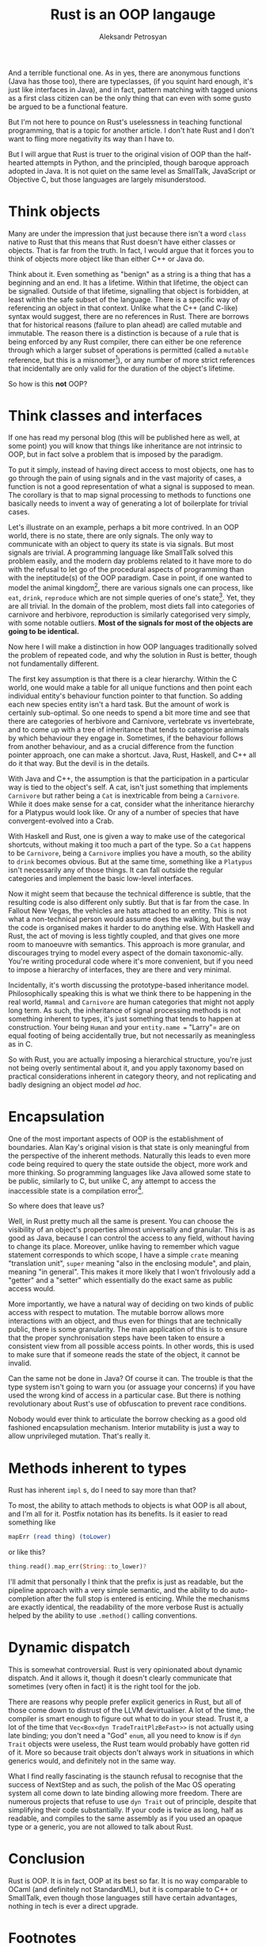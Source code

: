 #+AUTHOR: Aleksandr Petrosyan
#+TITLE: Rust is an OOP langauge

And a terrible functional one.  As in yes, there are anonymous functions (Java has those too), there are typeclasses, (if you squint hard enough, it's just like interfaces in Java), and in fact, pattern matching with tagged unions as a first class citizen can be the only thing that can even with some gusto be argued to be a functional feature.

But I'm not here to pounce on Rust's uselessness in teaching functional programming, that is a topic for another article.  I don't hate Rust and I don't want to fling more negativity its way than I have to.

But I will argue that Rust is truer to the original vision of OOP than the half-hearted attempts in Python, and the principled, though baroque approach adopted in Java.  It is not quiet on the same level as SmallTalk, JavaScript or Objective C, but those languages are largely misunderstood.
* Think objects

Many are under the impression that just because there isn't a word =class= native to Rust that this means that Rust doesn't have either classes or objects.  That is far from the truth.  In fact, I would argue that it forces you to think of objects more object like than either C++ or Java do.

Think about it.  Even something as "benign" as a string is a thing that has a beginning and an end.  It has a lifetime.  Within that lifetime, the object can be signalled.  Outside of that lifetime, signalling that object is forbidden, at least within the safe subset of the language.   There is a specific way of referencing an object in that context.  Unlike what the C++ (and C-like) syntax would suggest, there are no references in Rust.  There are borrows that for historical reasons (failure to plan ahead) are called mutable and immutable.  The reason there is a distinction is because of a rule that is being enforced by any Rust compiler, there can either be one reference through which a larger subset of operations is permitted (called a =mutable= reference, but this is a misnomer[fn:1]), or any number of more strict references that incidentally are only valid for the duration of the object's lifetime.

So how is this *not* OOP?

* Think classes and interfaces

If one has read my personal blog (this will be published here as well, at some point) you will know that things like inheritance are not intrinsic to OOP, but in fact solve a problem that is imposed by the paradigm.

To put it simply, instead of having direct access to most objects, one has to go through the pain of using signals and in the vast majority of cases, a function is not a good representation of what a signal is supposed to mean.  The corollary is that to map signal processing to methods to functions one basically needs to invent a way of generating a lot of boilerplate for trivial cases.

Let's illustrate on an example, perhaps a bit more contrived.  In an OOP world, there is no state, there are only signals.  The only way to communicate with an object to query its state is via signals.  But most signals are trivial.   A programming language like SmallTalk solved this problem easily, and the modern day problems related to it have more to do with the refusal to let go of the procedural aspects of programming than with the ineptitude(s) of the OOP paradigm.  Case in point, if one wanted to model the animal kingdom[fn:4], there are various signals one can process, like =eat=, =drink=, =reproduce= which are not simple queries of one's state[fn:3].  Yet, they are all trivial.  In the domain of the problem, most diets fall into categories of carnivore and herbivore, reproduction is similarly categorised very simply, with some notable outliers.  *Most of the signals for most of the objects are going to be identical.*

Now here I will make a distinction in how OOP languages traditionally solved the problem of repeated code, and why the solution in Rust is better, though not fundamentally different.

The first key assumption is that there is a clear hierarchy.  Within the C world, one would make a table for all unique functions and then point each individual entity's behaviour function pointer to that function.  So adding each new species entity isn't a hard task.  But the amount of work is certainly sub-optimal.  So one needs to spend a bit more time and see that there are categories of herbivore and Carnivore, vertebrate vs invertebrate, and to come up with a tree of inheritance that tends to categorise animals by which behaviour they engage in.  Sometimes, if the behaviour follows from another behaviour, and as a crucial difference from the function pointer approach, one can make a shortcut.  Java, Rust, Haskell, and C++ all do it that way.   But the devil is in the details.

With Java and C++, the assumption is that the participation in a particular way is tied to the object's self.  A cat, isn't just something that implements =Carnivore= but rather being a =Cat= is inextricable from being a =Carnivore=.  While it does make sense for a cat, consider what the inheritance hierarchy for a Platypus would look like.  Or any of a number of species that have convergent-evolved into a Crab.

With Haskell and Rust, one is given a way to make use of the categorical shortcuts, without making it too much a part of the type.  So a =Cat= happens to be =Carnivore=, being a =Carnivore= implies you have a mouth, so the ability to =drink= becomes obvious.  But at the same time, something like a =Platypus= isn't necessarily any of those things.  It can fall outside the regular categories and implement the basic low-level interfaces.

Now it might seem that because the technical difference is subtle, that the resulting code is also different only subtly.  But that is far from the case.  In Fallout New Vegas, the vehicles are hats attached to an entity.  This is not what a non-technical person would assume does the walking, but the way the code is organised makes it harder to do anything else.  With Haskell and Rust, the act of moving is less tightly coupled, and that gives one more room to manoeuvre with semantics.  This approach is more granular, and discourages trying to model every aspect of the domain taxonomic-ally.  You're writing procedural code where it's more convenient, but if you need to impose a hierarchy of interfaces, they are there and very minimal.

Incidentally, it's worth discussing the prototype-based inheritance model.  Philosophically speaking this is what we think there to be happening in the real world, =Mammal= and =Carnivore= are human categories that might not apply long term.  As such, the inheritance of signal processing methods is not something inherent to types, it's just something that tends to happen at construction.  Your being =Human= and your =entity.name == "Larry"= are on equal footing of being accidentally true, but not necessarily as meaningless as in C.

So with Rust, you are actually imposing a hierarchical structure, you're just not being overly sentimental about it, and you apply taxonomy based on practical considerations inherent in category theory, and not replicating and badly designing an object model /ad hoc/.

* Encapsulation

One of the most important aspects of OOP is the establishment of boundaries.  Alan Kay's original vision is that state is only meaningful from the perspective of the inherent methods.  Naturally this leads to even more code being required to query the state outside the object, more work and more thinking.  So programming languages like Java allowed some state to be public, similarly to C, but unlike C, any attempt to access the inaccessible state is a compilation error[fn:5].

So where does that leave us?

Well, in Rust pretty much all the same is present.  You can choose the visibility of an object's properties almost universally and granular.  This is as good as Java, because I can control the access to any field, without having to change its place.  Moreover, unlike having to remember which vague statement corresponds to which scope, I have a simple =crate= meaning "translation unit", =super= meaning "also in the enclosing module", and plain, meaning "in general".  This makes it more likely that I won't frivolously add a "getter" and a "setter" which essentially do the exact same as public access would.

More importantly, we have a natural way of deciding on two kinds of public access with respect to mutation.  The mutable borrow allows more interactions with an object, and thus even for things that are technically public, there is some granularity.  The main application of this is to ensure that the proper synchronisation steps have been taken to ensure a consistent view from all possible access points.  In other words, this is used to make sure that if someone reads the state of the object, it cannot be invalid.

Can the same not be done in Java? Of course it can.  The trouble is that the type system isn't going to warn you (or assuage your concerns) if you have used the wrong kind of access in a particular case.  But there is nothing revolutionary about Rust's use of obfuscation to prevent race conditions.

Nobody would ever think to articulate the borrow checking as a good old fashioned encapsulation mechanism.  Interior mutability is just a way to allow unprivileged mutation.  That's really it.

* Methods inherent to types

Rust has inherent =impl= s, do I need to say more than that?

To most, the ability to attach methods to objects is what OOP is all about, and I'm all for it.  Postfix notation has its benefits.  Is it easier to read something like
#+BEGIN_SRC haskell
mapErr (read thing) (toLower)
#+END_SRC

or like this? 
#+BEGIN_SRC rust
thing.read().map_err(String::to_lower)?
#+END_SRC

I'll admit that personally I think that the prefix is just as readable, but the pipeline approach with a very simple semantic, and the ability to do auto-completion after the full stop is entered is enticing.  While the mechanisms are exactly identical, the readability of the more verbose Rust is actually helped by the ability to use =.method()= calling conventions.

* Dynamic dispatch

This is somewhat controversial.  Rust is very opinionated about dynamic dispatch.  And it allows it, though it doesn't clearly communicate that sometimes (very often in fact) it is the right tool for the job.

There are reasons why people prefer explicit generics in Rust, but all of those come down to distrust of the LLVM devirtualiser.  A lot of the time, the compiler is smart enough to figure out what to do in your stead.  Trust it, a lot of the time that =Vec<Box<dyn TradeTraitPlzBeFast>>= is not actually using late binding; you don't need a "God" =enum=, all you need to know is if =dyn Trait= objects were useless, the Rust team would probably have gotten rid of it.  More so because trait objects don't always work in situations in which generics would, and definitely not in the same way.

What I find really fascinating is the staunch refusal to recognise that the success of NextStep and as such, the polish of the Mac OS operating system all come down to late binding allowing more freedom.  There are numerous projects that refuse to use =dyn Trait= out of principle, despite that simplifying their code substantially.  If your code is twice as long, half as readable, and compiles to the same assembly as if you used an opaque type or a generic, you are not allowed to talk about Rust.

* Conclusion

Rust is OOP.  It is in fact, OOP at its best so far.  It is no way comparable to OCaml (and definitely not StandardML), but it is comparable to C++ or SmallTalk, even though those languages still have certain advantages, nothing in tech is ever a direct upgrade.

* Footnotes
[fn:5]: Some are under the false impression that this implies that the state *cannot* be accessed outside that object.  This is completely untrue, because knowing the layout of the object allows one to read the end-point of a raw pointer, in languages other than Java.  And if you think that you will always only be interacting with Java from Java, you are sorely mistaken.

[fn:4]: Notice how none of the neat examples in OOP, come from actual life situations and almost always are reduced to contrived examples where a clear class hierarchy of the type "is a" can be established.  This is why OOP has fallen out of favour these days.

[fn:3]:  Outside the OOP world, in a procedural language like C, every field of every structure is always available.  So you can always do =thing.state= to read the state of an object.  In OOP, this is problematic, so in something like C++, you are encouraged to either delineate which translation units are allowed to access the state of an object and which aren't.  But in some cases, access can mean either read or write.  Instead of coming up with a permission system a-la Unix, we have instead invented a convention, wherein we restrict both read and write access, and when we need read access, we call =thing.get_state()=, or =thing.set_state(new_thing_state)= where the method =set_state= is responsible for ensuring that the object remains in a valid state[fn:2].  But here is the problem.  This led people to make "safe" assumptions about what the state can be.  So idiotic guidelines along the lines of "if it doesn't have to be publicly visible, make it private" were invented, without actually telling people that...  you know...  there aren't always resources to make the call =thing.set_state(new_thing_state)= to compile down to what the programmer actually wants.  This is a minor problem, compared to yet another guideline: "mark every member of every class that is private with a dumb prefix of your manager's choosing".  For example, if you happen to be working with Qt, your private variables are to be prefixed with =m_=, as if we can't already tell that you're a moron who refuses to use a machine that can properly differentiate private and public members in the editor window.


[fn:2]: A lot of the time, this logic cannot be delegated to anyone else, and because the typing system of C++ is stronger, but weak enough to be compatible with C, you cannot state that something is =unsigned int= and have that communicate to the programmer that they can't exactly set the value to a negative number.

[fn:1]: The reason is quite quaint.  Firstly, as can be seen with something like an =AtomicU64= or /e.g./ anything wrapped in a =Mutex=, not having a mutable reference isn't a guarantee of immutability, just that the mutation is properly synchronised.
